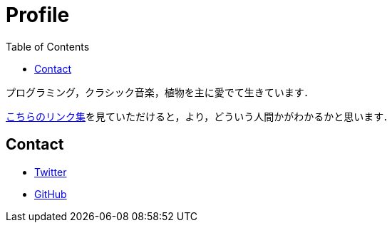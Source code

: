 Profile
=======
:toc:

プログラミング，クラシック音楽，植物を主に愛でて生きています．

link:/links.html[こちらのリンク集]を見ていただけると，より，どういう人間かがわかるかと思います．

== Contact

* link:https://twitter.com/monman53[Twitter]
* link:https://github.com/monman53[GitHub]
